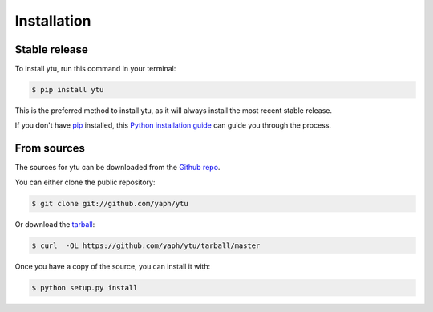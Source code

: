.. highlight:: shell

============
Installation
============


Stable release
--------------

To install ytu, run this command in your terminal:

.. code-block:: console

    $ pip install ytu

This is the preferred method to install ytu, as it will always install the most recent stable release.

If you don't have `pip`_ installed, this `Python installation guide`_ can guide
you through the process.

.. _pip: https://pip.pypa.io
.. _Python installation guide: http://docs.python-guide.org/en/latest/starting/installation/


From sources
------------

The sources for ytu can be downloaded from the `Github repo`_.

You can either clone the public repository:

.. code-block:: console

    $ git clone git://github.com/yaph/ytu

Or download the `tarball`_:

.. code-block:: console

    $ curl  -OL https://github.com/yaph/ytu/tarball/master

Once you have a copy of the source, you can install it with:

.. code-block:: console

    $ python setup.py install


.. _Github repo: https://github.com/yaph/ytu
.. _tarball: https://github.com/yaph/ytu/tarball/master
